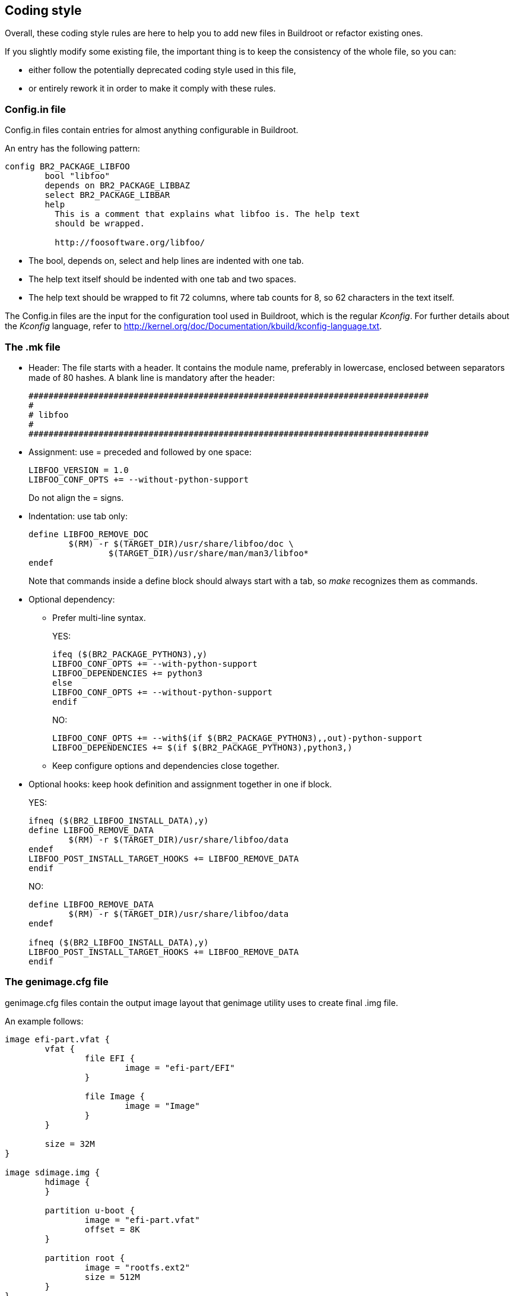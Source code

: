 // -*- mode:doc; -*-
// vim: set syntax=asciidoc:

== Coding style

Overall, these coding style rules are here to help you to add new files in
Buildroot or refactor existing ones.

If you slightly modify some existing file, the important thing is
to keep the consistency of the whole file, so you can:

* either follow the potentially deprecated coding style used in this
file,

* or entirely rework it in order to make it comply with these rules.

[[writing-rules-config-in]]

=== +Config.in+ file

+Config.in+ files contain entries for almost anything configurable in
Buildroot.

An entry has the following pattern:

----
config BR2_PACKAGE_LIBFOO
	bool "libfoo"
	depends on BR2_PACKAGE_LIBBAZ
	select BR2_PACKAGE_LIBBAR
	help
	  This is a comment that explains what libfoo is. The help text
	  should be wrapped.

	  http://foosoftware.org/libfoo/
----

* The +bool+, +depends on+, +select+ and +help+ lines are indented
  with one tab.

* The help text itself should be indented with one tab and two
  spaces.

* The help text should be wrapped to fit 72 columns, where tab counts
  for 8, so 62 characters in the text itself.

The +Config.in+ files are the input for the configuration tool
used in Buildroot, which is the regular _Kconfig_. For further
details about the _Kconfig_ language, refer to
http://kernel.org/doc/Documentation/kbuild/kconfig-language.txt[].

[[writing-rules-mk]]

=== The +.mk+ file

* Header: The file starts with a header. It contains the module name,
preferably in lowercase, enclosed between separators made of 80 hashes. A
blank line is mandatory after the header:
+
----
################################################################################
#
# libfoo
#
################################################################################
----
+
* Assignment: use +=+ preceded and followed by one space:
+
----
LIBFOO_VERSION = 1.0
LIBFOO_CONF_OPTS += --without-python-support
----
+
Do not align the +=+ signs.

* Indentation: use tab only:
+
----
define LIBFOO_REMOVE_DOC
	$(RM) -r $(TARGET_DIR)/usr/share/libfoo/doc \
		$(TARGET_DIR)/usr/share/man/man3/libfoo*
endef
----
+
Note that commands inside a +define+ block should always start with a tab,
so _make_ recognizes them as commands.

* Optional dependency:

** Prefer multi-line syntax.
+
YES:
+
----
ifeq ($(BR2_PACKAGE_PYTHON3),y)
LIBFOO_CONF_OPTS += --with-python-support
LIBFOO_DEPENDENCIES += python3
else
LIBFOO_CONF_OPTS += --without-python-support
endif
----
+
NO:
+
----
LIBFOO_CONF_OPTS += --with$(if $(BR2_PACKAGE_PYTHON3),,out)-python-support
LIBFOO_DEPENDENCIES += $(if $(BR2_PACKAGE_PYTHON3),python3,)
----

** Keep configure options and dependencies close together.

* Optional hooks: keep hook definition and assignment together in one
  if block.
+
YES:
+
----
ifneq ($(BR2_LIBFOO_INSTALL_DATA),y)
define LIBFOO_REMOVE_DATA
	$(RM) -r $(TARGET_DIR)/usr/share/libfoo/data
endef
LIBFOO_POST_INSTALL_TARGET_HOOKS += LIBFOO_REMOVE_DATA
endif
----
+
NO:
+
----
define LIBFOO_REMOVE_DATA
	$(RM) -r $(TARGET_DIR)/usr/share/libfoo/data
endef

ifneq ($(BR2_LIBFOO_INSTALL_DATA),y)
LIBFOO_POST_INSTALL_TARGET_HOOKS += LIBFOO_REMOVE_DATA
endif
----

[[writing-genimage-cfg]]

=== The +genimage.cfg+ file

+genimage.cfg+ files contain the output image layout that genimage utility
uses to create final .img file.

An example follows:

----
image efi-part.vfat {
	vfat {
		file EFI {
			image = "efi-part/EFI"
		}

		file Image {
			image = "Image"
		}
	}

	size = 32M
}

image sdimage.img {
	hdimage {
	}

	partition u-boot {
		image = "efi-part.vfat"
		offset = 8K
	}

	partition root {
		image = "rootfs.ext2"
		size = 512M
	}
}
----

* Every +section+(i.e. hdimage, vfat etc.), +partition+ must be indented
  with one tab.

* Every +file+ or other +subnode+ must be indented with two tabs.

* Every node(+section+, +partition+, +file+, +subnode+) must have an open
  curly bracket on the same line of the node's name, while the closing one
  must be on a newline and after it a newline must be added except for the
  last one node. Same goes for its option, for example option +size+ +=+.

* Every +option+(i.e. +image+, +offset+, +size+) must have the +=+
  assignment one space from it and one space from the value specified.

* Filename must at least begin with genimage prefix and have the .cfg
  extension to be easy to recognize.

* Allowed notations for +offset+ and +size+ options are: +G+, +M+, +K+
  (not +k+).  If it's not possible to express a precise byte count
  with notations above then use hexadecimal +0x+ prefix or, as last
  chance, the byte count.  In comments instead use +GB+, +MB+, +KB+
  (not +kb+) in place of +G+, +M+, +K+.

* For GPT partitions, the +partition-type-uuid+ value must be +U+ for
  the EFI System Partition (expanded to
  +c12a7328-f81f-11d2-ba4b-00a0c93ec93b+ by _genimage_), +F+ for a FAT
  partition (expanded to +ebd0a0a2-b9e5-4433-87c0-68b6b72699c7+ by
  _genimage_) or +L+ for the root filesystem or other filesystems
  (expanded to +0fc63daf-8483-4772-8e79-3d69d8477de4+ by
  _genimage_). Even though +L+ is the default value of _genimage_, we
  prefer to have it explicitly specified in our +genimage.cfg+
  files. Finally, these shortcuts should be used without double
  quotes, e.g +partition-type-uuid = U+. If an explicit GUID is
  specified, lower-case letters should be used.

The +genimage.cfg+ files are the input for the genimage tool used in
Buildroot to generate the final image file(i.e. sdcard.img). For further
details about the _genimage_ language, refer to
https://github.com/pengutronix/genimage/blob/master/README.rst[].


=== The documentation

The documentation uses the
https://asciidoc-py.github.io/[asciidoc] format.

For further details about the asciidoc syntax, refer to
https://asciidoc-py.github.io/userguide.html[].

=== Support scripts

Some scripts in the +support/+ and +utils/+ directories are written in
Python and should follow the
https://www.python.org/dev/peps/pep-0008/[PEP8 Style Guide for Python Code].
